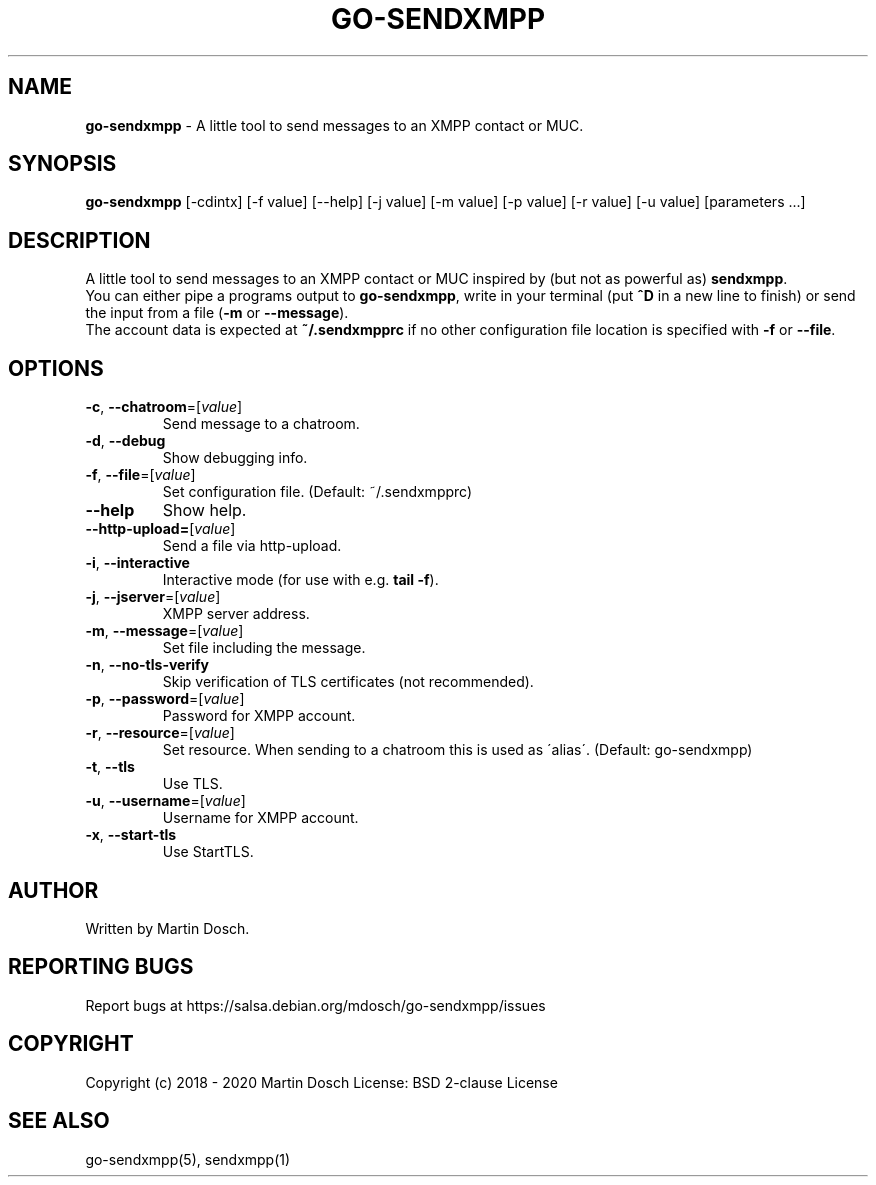 .\" generated with Ronn-NG/v0.9.0
.\" http://github.com/apjanke/ronn-ng/tree/0.9.0
.TH "GO\-SENDXMPP" "1" "April 2020" ""
.SH "NAME"
\fBgo\-sendxmpp\fR \- A little tool to send messages to an XMPP contact or MUC\.
.SH "SYNOPSIS"
\fBgo\-sendxmpp\fR [\-cdintx] [\-f value] [\-\-help] [\-j value] [\-m value] [\-p value] [\-r value] [\-u value] [parameters \|\.\|\.\|\.]
.SH "DESCRIPTION"
A little tool to send messages to an XMPP contact or MUC inspired by (but not as powerful as) \fBsendxmpp\fR\.
.br
You can either pipe a programs output to \fBgo\-sendxmpp\fR, write in your terminal (put \fB^D\fR in a new line to finish) or send the input from a file (\fB\-m\fR or \fB\-\-message\fR)\.
.br
The account data is expected at \fB~/\.sendxmpprc\fR if no other configuration file location is specified with \fB\-f\fR or \fB\-\-file\fR\.
.SH "OPTIONS"
.TP
\fB\-c\fR, \fB\-\-chatroom\fR=[\fIvalue\fR]
Send message to a chatroom\.
.TP
\fB\-d\fR, \fB\-\-debug\fR
Show debugging info\.
.TP
\fB\-f\fR, \fB\-\-file\fR=[\fIvalue\fR]
Set configuration file\. (Default: ~/\.sendxmpprc)
.TP
\fB\-\-help\fR
Show help\.
.TP
\fB\-\-http\-upload=\fR[\fIvalue\fR]
Send a file via http\-upload\.
.TP
\fB\-i\fR, \fB\-\-interactive\fR
Interactive mode (for use with e\.g\. \fBtail \-f\fR)\.
.TP
\fB\-j\fR, \fB\-\-jserver\fR=[\fIvalue\fR]
XMPP server address\.
.TP
\fB\-m\fR, \fB\-\-message\fR=[\fIvalue\fR]
Set file including the message\.
.TP
\fB\-n\fR, \fB\-\-no\-tls\-verify\fR
Skip verification of TLS certificates (not recommended)\.
.TP
\fB\-p\fR, \fB\-\-password\fR=[\fIvalue\fR]
Password for XMPP account\.
.TP
\fB\-r\fR, \fB\-\-resource\fR=[\fIvalue\fR]
Set resource\. When sending to a chatroom this is used as \'alias\'\. (Default: go\-sendxmpp)
.TP
\fB\-t\fR, \fB\-\-tls\fR
Use TLS\.
.TP
\fB\-u\fR, \fB\-\-username\fR=[\fIvalue\fR]
Username for XMPP account\.
.TP
\fB\-x\fR, \fB\-\-start\-tls\fR
Use StartTLS\.
.SH "AUTHOR"
Written by Martin Dosch\.
.SH "REPORTING BUGS"
Report bugs at https://salsa\.debian\.org/mdosch/go\-sendxmpp/issues
.SH "COPYRIGHT"
Copyright (c) 2018 \- 2020 Martin Dosch License: BSD 2\-clause License
.SH "SEE ALSO"
go\-sendxmpp(5), sendxmpp(1)
